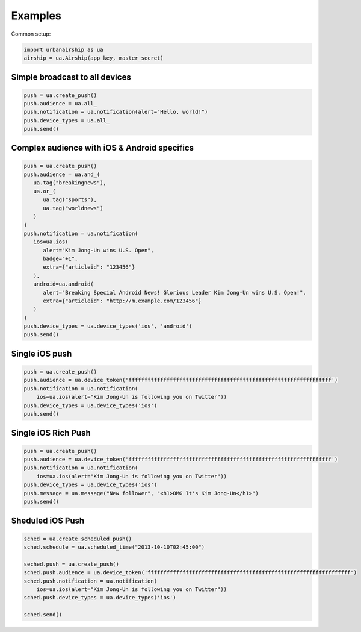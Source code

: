 Examples
========

Common setup:

.. code-block:: python

   import urbanairship as ua
   airship = ua.Airship(app_key, master_secret)

Simple broadcast to all devices
-------------------------------

.. code-block:: python

   push = ua.create_push()
   push.audience = ua.all_
   push.notification = ua.notification(alert="Hello, world!")
   push.device_types = ua.all_
   push.send()


Complex audience with iOS & Android specifics
---------------------------------------------

.. code-block:: python

   push = ua.create_push()
   push.audience = ua.and_(
      ua.tag("breakingnews"),
      ua.or_(
         ua.tag("sports"),
         ua.tag("worldnews")
      )
   )
   push.notification = ua.notification(
      ios=ua.ios(
         alert="Kim Jong-Un wins U.S. Open",
         badge="+1",
         extra={"articleid": "123456"}
      ),
      android=ua.android(
         alert="Breaking Special Android News! Glorious Leader Kim Jong-Un wins U.S. Open!",
         extra={"articleid": "http://m.example.com/123456"}
      )
   )
   push.device_types = ua.device_types('ios', 'android')
   push.send()


Single iOS push
---------------

.. code-block:: python

   push = ua.create_push()
   push.audience = ua.device_token('ffffffffffffffffffffffffffffffffffffffffffffffffffffffffffffffff')
   push.notification = ua.notification(
       ios=ua.ios(alert="Kim Jong-Un is following you on Twitter"))
   push.device_types = ua.device_types('ios')
   push.send()

Single iOS Rich Push
--------------------

.. code-block:: python

   push = ua.create_push()
   push.audience = ua.device_token('ffffffffffffffffffffffffffffffffffffffffffffffffffffffffffffffff')
   push.notification = ua.notification(
       ios=ua.ios(alert="Kim Jong-Un is following you on Twitter"))
   push.device_types = ua.device_types('ios')
   push.message = ua.message("New follower", "<h1>OMG It's Kim Jong-Un</h1>")
   push.send()

Sheduled iOS Push
-----------------

.. code-block:: python

   sched = ua.create_scheduled_push()
   sched.schedule = ua.scheduled_time("2013-10-10T02:45:00")

   seched.push = ua.create_push()
   sched.push.audience = ua.device_token('ffffffffffffffffffffffffffffffffffffffffffffffffffffffffffffffff')
   sched.push.notification = ua.notification(
       ios=ua.ios(alert="Kim Jong-Un is following you on Twitter"))
   sched.push.device_types = ua.device_types('ios')

   sched.send()
